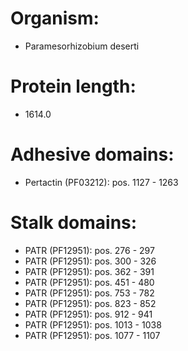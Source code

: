 * Organism:
- Paramesorhizobium deserti
* Protein length:
- 1614.0
* Adhesive domains:
- Pertactin (PF03212): pos. 1127 - 1263
* Stalk domains:
- PATR (PF12951): pos. 276 - 297
- PATR (PF12951): pos. 300 - 326
- PATR (PF12951): pos. 362 - 391
- PATR (PF12951): pos. 451 - 480
- PATR (PF12951): pos. 753 - 782
- PATR (PF12951): pos. 823 - 852
- PATR (PF12951): pos. 912 - 941
- PATR (PF12951): pos. 1013 - 1038
- PATR (PF12951): pos. 1077 - 1107

